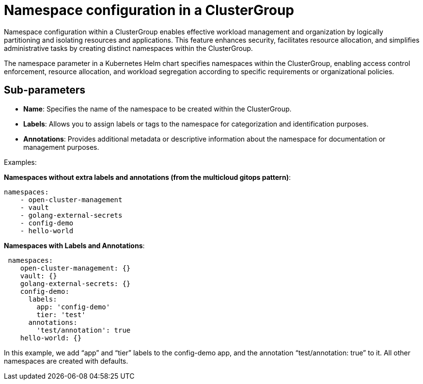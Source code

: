 :_content-type: CONCEPT
:imagesdir: ../../images

[id="namespace-configuration-in-a-clustergroup"]
= Namespace configuration in a ClusterGroup

Namespace configuration within a ClusterGroup enables effective workload management and organization by logically partitioning and isolating resources and applications. This feature enhances security, facilitates resource allocation, and simplifies administrative tasks by creating distinct namespaces within the ClusterGroup. 

The namespace parameter in a Kubernetes Helm chart specifies namespaces within the ClusterGroup, enabling access control enforcement, resource allocation, and workload segregation according to specific requirements or organizational policies.

[id="Sub-parameters-namespace"]
== Sub-parameters

* *Name*: Specifies the name of the namespace to be created within the ClusterGroup.

* *Labels*: Allows you to assign labels or tags to the namespace for categorization and identification purposes.

* *Annotations*: Provides additional metadata or descriptive information about the namespace for documentation or management purposes.

.Examples:

*Namespaces without extra labels and annotations (from the multicloud gitops pattern)*:

[source,yaml]
----
namespaces:
    - open-cluster-management
    - vault
    - golang-external-secrets
    - config-demo
    - hello-world
----
*Namespaces with Labels and Annotations*:

[source,yaml]
----
 namespaces:
    open-cluster-management: {}
    vault: {}
    golang-external-secrets: {}
    config-demo:
      labels:
        app: 'config-demo'
        tier: 'test'
      annotations:
        'test/annotation': true
    hello-world: {}

----
In this example, we add “app” and “tier” labels to the config-demo app, and the annotation “test/annotation: true” to it. All other namespaces are created with defaults.
